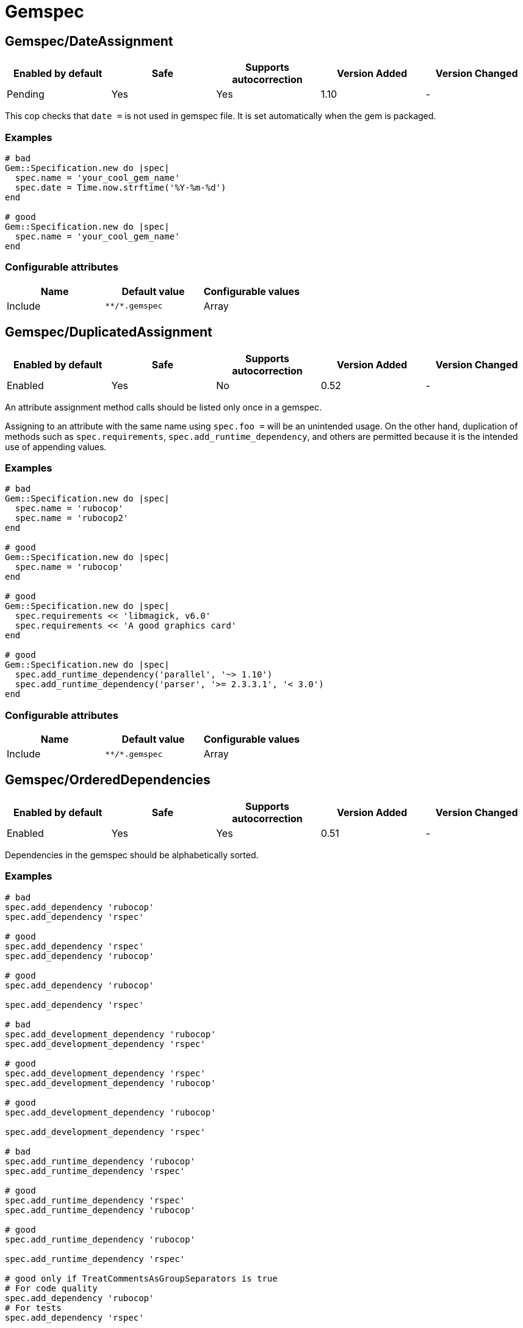 = Gemspec

== Gemspec/DateAssignment

|===
| Enabled by default | Safe | Supports autocorrection | Version Added | Version Changed

| Pending
| Yes
| Yes
| 1.10
| -
|===

This cop checks that `date =` is not used in gemspec file.
It is set automatically when the gem is packaged.

=== Examples

[source,ruby]
----
# bad
Gem::Specification.new do |spec|
  spec.name = 'your_cool_gem_name'
  spec.date = Time.now.strftime('%Y-%m-%d')
end

# good
Gem::Specification.new do |spec|
  spec.name = 'your_cool_gem_name'
end
----

=== Configurable attributes

|===
| Name | Default value | Configurable values

| Include
| `+**/*.gemspec+`
| Array
|===

== Gemspec/DuplicatedAssignment

|===
| Enabled by default | Safe | Supports autocorrection | Version Added | Version Changed

| Enabled
| Yes
| No
| 0.52
| -
|===

An attribute assignment method calls should be listed only once
in a gemspec.

Assigning to an attribute with the same name using `spec.foo =` will be
an unintended usage. On the other hand, duplication of methods such
as `spec.requirements`, `spec.add_runtime_dependency`, and others are
permitted because it is the intended use of appending values.

=== Examples

[source,ruby]
----
# bad
Gem::Specification.new do |spec|
  spec.name = 'rubocop'
  spec.name = 'rubocop2'
end

# good
Gem::Specification.new do |spec|
  spec.name = 'rubocop'
end

# good
Gem::Specification.new do |spec|
  spec.requirements << 'libmagick, v6.0'
  spec.requirements << 'A good graphics card'
end

# good
Gem::Specification.new do |spec|
  spec.add_runtime_dependency('parallel', '~> 1.10')
  spec.add_runtime_dependency('parser', '>= 2.3.3.1', '< 3.0')
end
----

=== Configurable attributes

|===
| Name | Default value | Configurable values

| Include
| `+**/*.gemspec+`
| Array
|===

== Gemspec/OrderedDependencies

|===
| Enabled by default | Safe | Supports autocorrection | Version Added | Version Changed

| Enabled
| Yes
| Yes
| 0.51
| -
|===

Dependencies in the gemspec should be alphabetically sorted.

=== Examples

[source,ruby]
----
# bad
spec.add_dependency 'rubocop'
spec.add_dependency 'rspec'

# good
spec.add_dependency 'rspec'
spec.add_dependency 'rubocop'

# good
spec.add_dependency 'rubocop'

spec.add_dependency 'rspec'

# bad
spec.add_development_dependency 'rubocop'
spec.add_development_dependency 'rspec'

# good
spec.add_development_dependency 'rspec'
spec.add_development_dependency 'rubocop'

# good
spec.add_development_dependency 'rubocop'

spec.add_development_dependency 'rspec'

# bad
spec.add_runtime_dependency 'rubocop'
spec.add_runtime_dependency 'rspec'

# good
spec.add_runtime_dependency 'rspec'
spec.add_runtime_dependency 'rubocop'

# good
spec.add_runtime_dependency 'rubocop'

spec.add_runtime_dependency 'rspec'

# good only if TreatCommentsAsGroupSeparators is true
# For code quality
spec.add_dependency 'rubocop'
# For tests
spec.add_dependency 'rspec'
----

=== Configurable attributes

|===
| Name | Default value | Configurable values

| TreatCommentsAsGroupSeparators
| `true`
| Boolean

| ConsiderPunctuation
| `false`
| Boolean

| Include
| `+**/*.gemspec+`
| Array
|===

== Gemspec/RequireMFA

|===
| Enabled by default | Safe | Supports autocorrection | Version Added | Version Changed

| Pending
| Yes
| Yes
| 1.23
| -
|===

Requires a gemspec to have `rubygems_mfa_required` metadata set.

This setting tells RubyGems that MFA (Multi-Factor Authentication) is
required for accounts to be able perform privileged operations, such as
(see RubyGems' documentation for the full list of privileged
operations):

* `gem push`
* `gem yank`
* `gem owner --add/remove`
* adding or removing owners using gem ownership page

This helps make your gem more secure, as users can be more
confident that gem updates were pushed by maintainers.

 # bad
 Gem::Specification.new do |spec|
   spec.metadata = {
     'rubygems_mfa_required' => 'false'
   }
 end

 # good
 Gem::Specification.new do |spec|
   spec.metadata = {
     'rubygems_mfa_required' => 'true'
   }
 end

 # bad
 Gem::Specification.new do |spec|
   spec.metadata['rubygems_mfa_required'] = 'false'
 end

 # good
 Gem::Specification.new do |spec|
   spec.metadata['rubygems_mfa_required'] = 'true'
 end

=== Examples

[source,ruby]
----
# bad
Gem::Specification.new do |spec|
  # no `rubygems_mfa_required` metadata specified
end

# good
Gem::Specification.new do |spec|
  spec.metadata = {
    'rubygems_mfa_required' => 'true'
  }
end

# good
Gem::Specification.new do |spec|
  spec.metadata['rubygems_mfa_required'] = 'true'
end
----

=== Configurable attributes

|===
| Name | Default value | Configurable values

| Include
| `+**/*.gemspec+`
| Array
|===

=== References

* https://guides.rubygems.org/mfa-requirement-opt-in/

== Gemspec/RequiredRubyVersion

|===
| Enabled by default | Safe | Supports autocorrection | Version Added | Version Changed

| Enabled
| Yes
| No
| 0.52
| 1.22
|===

Checks that `required_ruby_version` in a gemspec file is set to a valid
value (non-blank) and matches `TargetRubyVersion` as set in RuboCop's
configuration for the gem.

This ensures that RuboCop is using the same Ruby version as the gem.

=== Examples

[source,ruby]
----
# When `TargetRubyVersion` of .rubocop.yml is `2.5`.

# bad
Gem::Specification.new do |spec|
  # no `required_ruby_version` specified
end

# bad
Gem::Specification.new do |spec|
  spec.required_ruby_version = '>= 2.4.0'
end

# bad
Gem::Specification.new do |spec|
  spec.required_ruby_version = '>= 2.6.0'
end

# bad
Gem::Specification.new do |spec|
  spec.required_ruby_version = ''
end

# good
Gem::Specification.new do |spec|
  spec.required_ruby_version = '>= 2.5.0'
end

# good
Gem::Specification.new do |spec|
  spec.required_ruby_version = '>= 2.5'
end

# accepted but not recommended
Gem::Specification.new do |spec|
  spec.required_ruby_version = ['>= 2.5.0', '< 2.7.0']
end

# accepted but not recommended, since
# Ruby does not really follow semantic versioning
Gem::Specification.new do |spec|
  spec.required_ruby_version = '~> 2.5'
end
----

=== Configurable attributes

|===
| Name | Default value | Configurable values

| Include
| `+**/*.gemspec+`
| Array
|===

== Gemspec/RubyVersionGlobalsUsage

|===
| Enabled by default | Safe | Supports autocorrection | Version Added | Version Changed

| Enabled
| Yes
| No
| 0.72
| -
|===

Checks that `RUBY_VERSION` constant is not used in gemspec.
Using `RUBY_VERSION` is dangerous because value of the
constant is determined by `rake release`.
It's possible to have dependency based on ruby version used
to execute `rake release` and not user's ruby version.

=== Examples

[source,ruby]
----
# bad
Gem::Specification.new do |spec|
  if RUBY_VERSION >= '2.5'
    spec.add_runtime_dependency 'gem_a'
  else
    spec.add_runtime_dependency 'gem_b'
  end
end

# good
Gem::Specification.new do |spec|
  spec.add_runtime_dependency 'gem_a'
end
----

=== Configurable attributes

|===
| Name | Default value | Configurable values

| Include
| `+**/*.gemspec+`
| Array
|===

=== References

* https://rubystyle.guide#no-ruby-version-in-the-gemspec
